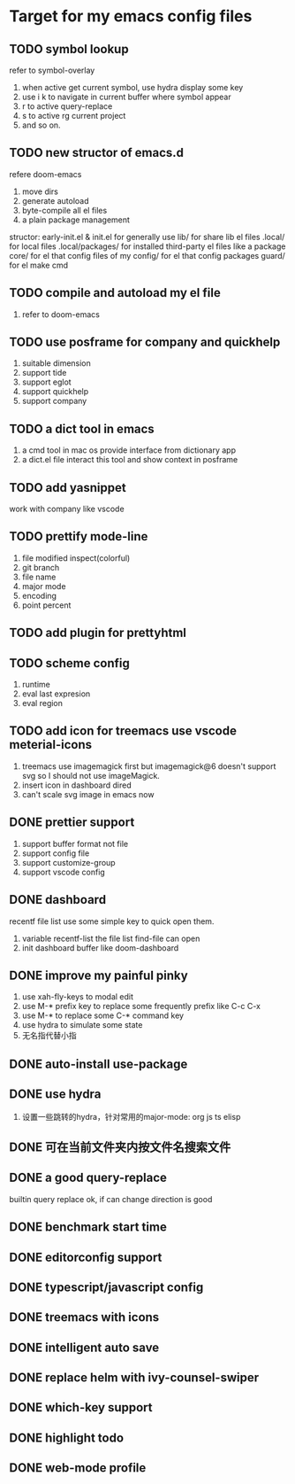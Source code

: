 * Target for my emacs config files

** TODO symbol lookup
   refer to symbol-overlay
   1. when active get current symbol, use hydra display some key
   2. use i k to navigate in current buffer where symbol appear
   3. r to active query-replace
   4. s to active rg current project
   5. and so on.
** TODO new structor of emacs.d
   refere doom-emacs
   1. move dirs
   1. generate autoload
   2. byte-compile all el files
   3. a plain package management

   structor:
   early-init.el & init.el for generally use
   lib/ for share lib el files
   .local/ for local files
   .local/packages/ for installed third-party el files like a package
   core/ for el that config files of my
   config/ for el that config packages
   guard/ for el make cmd

** TODO compile and autoload my el file
   1. refer to doom-emacs
** TODO use posframe for company and quickhelp
   1. suitable dimension
   2. support tide
   3. support eglot
   4. support quickhelp
   5. support company
** TODO a dict tool in emacs
   1. a cmd tool in mac os provide interface from dictionary app
   2. a dict.el file interact this tool and show context in posframe
** TODO add yasnippet
   work with company like vscode
** TODO prettify mode-line
   1. file modified inspect(colorful)
   2. git branch
   3. file name
   4. major mode
   5. encoding
   6. point percent
** TODO add plugin for prettyhtml
** TODO scheme config
   1. runtime
   2. eval last expresion
   3. eval region
** TODO add icon for treemacs use vscode meterial-icons
   1. treemacs use imagemagick first but imagemagick@6 doesn't support svg so I should not use imageMagick.
   2. insert icon in dashboard dired
   3. can't scale svg image in emacs now
** DONE prettier support
   1. support buffer format not file
   2. support config file
   3. support customize-group
   4. support vscode config
** DONE dashboard
   recentf file list use some simple key to quick open them.
   1. variable recentf-list  the file list find-file can open
   2. init dashboard buffer like doom-dashboard
** DONE improve my painful pinky
   1. use xah-fly-keys to modal edit
   2. use M-* prefix key to replace some frequently prefix like C-c C-x
   3. use M-* to replace some C-* command key
   4. use hydra to simulate some state
   5. 无名指代替小指
** DONE auto-install use-package
** DONE use hydra
   1. 设置一些跳转的hydra，针对常用的major-mode: org js ts elisp
** DONE 可在当前文件夹内按文件名搜索文件
** DONE a good query-replace
   builtin query replace ok, if can change direction is good

** DONE benchmark start time
** DONE editorconfig support
** DONE typescript/javascript config
** DONE treemacs with icons
** DONE intelligent auto save
** DONE replace helm with ivy-counsel-swiper
** DONE which-key support
** DONE highlight todo
** DONE web-mode profile

